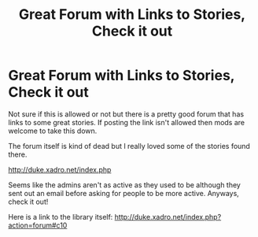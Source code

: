 #+TITLE: Great Forum with Links to Stories, Check it out

* Great Forum with Links to Stories, Check it out
:PROPERTIES:
:Score: 3
:DateUnix: 1408467394.0
:DateShort: 2014-Aug-19
:FlairText: Suggestion
:END:
Not sure if this is allowed or not but there is a pretty good forum that has links to some great stories. If posting the link isn't allowed then mods are welcome to take this down.

The forum itself is kind of dead but I really loved some of the stories found there.

[[http://duke.xadro.net/index.php]]

Seems like the admins aren't as active as they used to be although they sent out an email before asking for people to be more active. Anyways, check it out!

Here is a link to the library itself: [[http://duke.xadro.net/index.php?action=forum#c10]]

